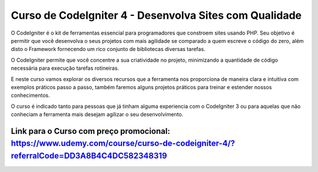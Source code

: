 ###################
Curso de CodeIgniter 4 - Desenvolva Sites com Qualidade
###################

O CodeIgniter é o kit de ferramentas essencial para programadores que constroem sites usando PHP. Seu objetivo é permitir que você desenvolva o seus projetos com mais agilidade se comparado a quem escreve o código do zero, além disto o Framework fornecendo um rico conjunto de bibliotecas diversas tarefas.

O CodeIgniter permite que você concentre a sua criatividade no projeto, minimizando a quantidade de código necessária para execução tarefas rotineiras.

E neste curso vamos explorar os diversos recursos que a ferramenta nos proporciona de maneira clara e intuitiva com exemplos práticos passo a passo, também faremos alguns projetos práticos para treinar e estender nossos conhecimentos.

O curso é indicado tanto para pessoas que já tinham alguma experiencia com o CodeIgniter 3 ou para aquelas que não conheciam a ferramenta mais desejam agilizar o seu desenvolvimento.


*******************
Link para o Curso com preço promocional: https://www.udemy.com/course/curso-de-codeigniter-4/?referralCode=DD3A8B4C4DC582348319
*******************

